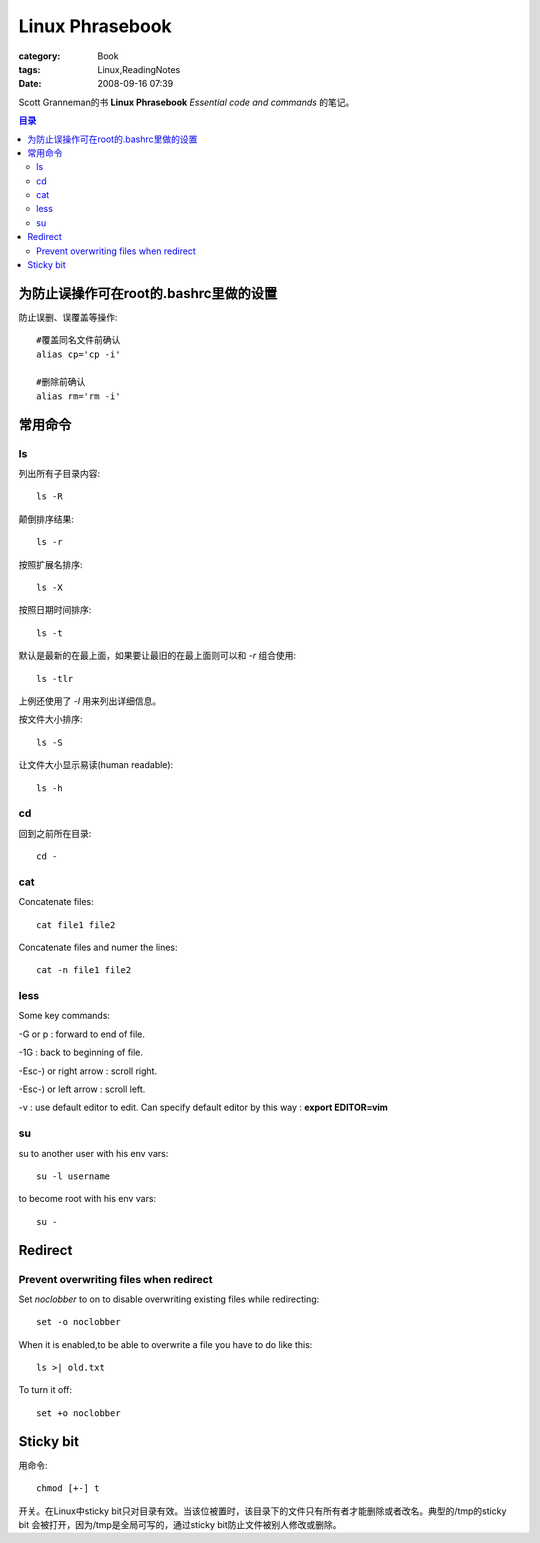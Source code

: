 ################################
Linux Phrasebook
################################
:category: Book
:tags: Linux,ReadingNotes
:date: 2008-09-16 07:39



Scott Granneman的书 **Linux Phrasebook** *Essential code and commands* 的笔记。

.. contents:: 目录
    :backlinks: top

为防止误操作可在root的.bashrc里做的设置
------------------------------------------------

防止误删、误覆盖等操作::

 #覆盖同名文件前确认
 alias cp='cp -i'

 #删除前确认
 alias rm='rm -i'

常用命令
----------

ls
=====

列出所有子目录内容::

 ls -R

颠倒排序结果::

 ls -r

按照扩展名排序::

 ls -X

按照日期时间排序::

 ls -t

默认是最新的在最上面，如果要让最旧的在最上面则可以和 *-r* 组合使用::

 ls -tlr

上例还使用了 *-l* 用来列出详细信息。

按文件大小排序::

 ls -S

让文件大小显示易读(human readable)::

 ls -h

cd
=====

回到之前所在目录::

 cd -

cat
=====

Concatenate files::

 cat file1 file2

Concatenate files and numer the lines::

 cat -n file1 file2

less
=====

Some key commands:

-G or p : forward to end of file.

-1G : back to beginning of file.

-Esc-) or right arrow : scroll right.

-Esc-) or left arrow : scroll left.

-v : use default editor to edit. Can specify default editor by this way : **export EDITOR=vim**

su
=====

su to another user with his env vars::

 su -l username

to become root with his env vars::

 su -

Redirect
------------

Prevent overwriting files when redirect
===================================================

Set *noclobber* to on to disable overwriting existing files while redirecting::

 set -o noclobber

When it is enabled,to be able to overwrite a file you have to do like this::

 ls >| old.txt

To turn it off::

 set +o noclobber

Sticky bit
------------

用命令::

 chmod [+-] t

开关。在Linux中sticky bit只对目录有效。当该位被置时，该目录下的文件只有所有者才能删除或者改名。典型的/tmp的sticky bit 会被打开，因为/tmp是全局可写的，通过sticky bit防止文件被别人修改或删除。






